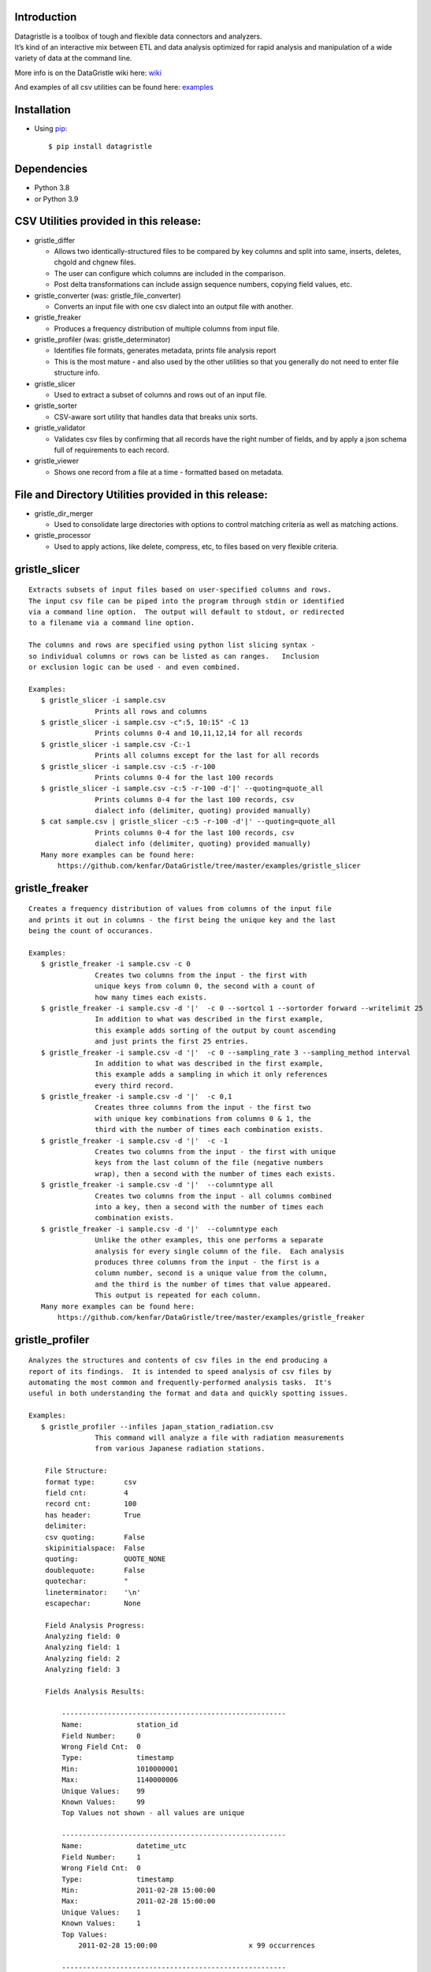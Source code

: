 Introduction
============

| Datagristle is a toolbox of tough and flexible data connectors and
  analyzers.
| It’s kind of an interactive mix between ETL and data analysis
  optimized for rapid analysis and manipulation of a wide variety of
  data at the command line.

More info is on the DataGristle wiki here:
`wiki <https://github.com/kenfar/DataGristle/wiki>`__

And examples of all csv utilities can be found here:
`examples <https://github.com/kenfar/DataGristle/tree/master/examples>`__

Installation
============

-  Using `pip <http://www.pip-installer.org/en/latest/>`__:

   ::

      $ pip install datagristle

Dependencies
============

-  Python 3.8
-  or Python 3.9

CSV Utilities provided in this release:
=======================================

-  gristle_differ

   -  Allows two identically-structured files to be compared by key
      columns and split into same, inserts, deletes, chgold and chgnew
      files.
   -  The user can configure which columns are included in the
      comparison.
   -  Post delta transformations can include assign sequence numbers,
      copying field values, etc.

-  gristle_converter (was: gristle_file_converter)

   -  Converts an input file with one csv dialect into an output file
      with another.

-  gristle_freaker

   -  Produces a frequency distribution of multiple columns from input
      file.

-  gristle_profiler (was: gristle_determinator)

   -  Identifies file formats, generates metadata, prints file analysis
      report
   -  This is the most mature - and also used by the other utilities so
      that you generally do not need to enter file structure info.

-  gristle_slicer

   -  Used to extract a subset of columns and rows out of an input file.

-  gristle_sorter

   -  CSV-aware sort utility that handles data that breaks unix sorts.

-  gristle_validator

   -  Validates csv files by confirming that all records have the right
      number of fields, and by apply a json schema full of requirements
      to each record.

-  gristle_viewer

   -  Shows one record from a file at a time - formatted based on
      metadata.

File and Directory Utilities provided in this release:
======================================================

-  gristle_dir_merger

   -  Used to consolidate large directories with options to control
      matching criteria as well as matching actions.

-  gristle_processor

   -  Used to apply actions, like delete, compress, etc, to files based
      on very flexible criteria.

gristle_slicer
==============

::

   Extracts subsets of input files based on user-specified columns and rows.
   The input csv file can be piped into the program through stdin or identified
   via a command line option.  The output will default to stdout, or redirected
   to a filename via a command line option.

   The columns and rows are specified using python list slicing syntax -
   so individual columns or rows can be listed as can ranges.   Inclusion
   or exclusion logic can be used - and even combined.

   Examples:
      $ gristle_slicer -i sample.csv
                   Prints all rows and columns
      $ gristle_slicer -i sample.csv -c":5, 10:15" -C 13
                   Prints columns 0-4 and 10,11,12,14 for all records
      $ gristle_slicer -i sample.csv -C:-1
                   Prints all columns except for the last for all records
      $ gristle_slicer -i sample.csv -c:5 -r-100
                   Prints columns 0-4 for the last 100 records
      $ gristle_slicer -i sample.csv -c:5 -r-100 -d'|' --quoting=quote_all
                   Prints columns 0-4 for the last 100 records, csv
                   dialect info (delimiter, quoting) provided manually)
      $ cat sample.csv | gristle_slicer -c:5 -r-100 -d'|' --quoting=quote_all
                   Prints columns 0-4 for the last 100 records, csv
                   dialect info (delimiter, quoting) provided manually)
      Many more examples can be found here:  
          https://github.com/kenfar/DataGristle/tree/master/examples/gristle_slicer

gristle_freaker
===============

::

   Creates a frequency distribution of values from columns of the input file
   and prints it out in columns - the first being the unique key and the last 
   being the count of occurances.

   Examples:
      $ gristle_freaker -i sample.csv -c 0
                   Creates two columns from the input - the first with
                   unique keys from column 0, the second with a count of
                   how many times each exists. 
      $ gristle_freaker -i sample.csv -d '|'  -c 0 --sortcol 1 --sortorder forward --writelimit 25
                   In addition to what was described in the first example, 
                   this example adds sorting of the output by count ascending 
                   and just prints the first 25 entries.
      $ gristle_freaker -i sample.csv -d '|'  -c 0 --sampling_rate 3 --sampling_method interval
                   In addition to what was described in the first example,
                   this example adds a sampling in which it only references
                   every third record.
      $ gristle_freaker -i sample.csv -d '|'  -c 0,1
                   Creates three columns from the input - the first two
                   with unique key combinations from columns 0 & 1, the 
                   third with the number of times each combination exists.
      $ gristle_freaker -i sample.csv -d '|'  -c -1
                   Creates two columns from the input - the first with unique
                   keys from the last column of the file (negative numbers 
                   wrap), then a second with the number of times each exists.
      $ gristle_freaker -i sample.csv -d '|'  --columntype all
                   Creates two columns from the input - all columns combined
                   into a key, then a second with the number of times each
                   combination exists.
      $ gristle_freaker -i sample.csv -d '|'  --columntype each
                   Unlike the other examples, this one performs a separate
                   analysis for every single column of the file.  Each analysis
                   produces three columns from the input - the first is a 
                   column number, second is a unique value from the column, 
                   and the third is the number of times that value appeared.  
                   This output is repeated for each column.
      Many more examples can be found here:  
          https://github.com/kenfar/DataGristle/tree/master/examples/gristle_freaker

gristle_profiler
================

::

   Analyzes the structures and contents of csv files in the end producing a 
   report of its findings.  It is intended to speed analysis of csv files by
   automating the most common and frequently-performed analysis tasks.  It's
   useful in both understanding the format and data and quickly spotting issues.

   Examples:
      $ gristle_profiler --infiles japan_station_radiation.csv
                   This command will analyze a file with radiation measurements
                   from various Japanese radiation stations.

       File Structure:
       format type:       csv
       field cnt:         4
       record cnt:        100
       has header:        True
       delimiter:                   
       csv quoting:       False   
       skipinitialspace:  False    
       quoting:           QUOTE_NONE  
       doublequote:       False   
       quotechar:         "       
       lineterminator:    '\n'    
       escapechar:        None    

       Field Analysis Progress: 
       Analyzing field: 0
       Analyzing field: 1
       Analyzing field: 2
       Analyzing field: 3

       Fields Analysis Results: 

           ------------------------------------------------------
           Name:             station_id           
           Field Number:     0                    
           Wrong Field Cnt:  0                    
           Type:             timestamp            
           Min:              1010000001           
           Max:              1140000006           
           Unique Values:    99                   
           Known Values:     99                   
           Top Values not shown - all values are unique

           ------------------------------------------------------
           Name:             datetime_utc         
           Field Number:     1                    
           Wrong Field Cnt:  0                    
           Type:             timestamp            
           Min:              2011-02-28 15:00:00  
           Max:              2011-02-28 15:00:00  
           Unique Values:    1                    
           Known Values:     1                    
           Top Values: 
               2011-02-28 15:00:00                      x 99 occurrences

           ------------------------------------------------------
           Name:             sa                   
           Field Number:     2                    
           Wrong Field Cnt:  0                    
           Type:             integer              
           Min:              -999                 
           Max:              52                   
           Unique Values:    35                   
           Known Values:     35                   
           Mean:             2.45454545455        
           Median:           38.0                 
           Variance:         31470.2681359        
           Std Dev:          177.398613681        
           Top Values: 
               41                                       x 7 occurrences
               42                                       x 7 occurrences
               39                                       x 6 occurrences
               37                                       x 5 occurrences
               46                                       x 5 occurrences
               17                                       x 4 occurrences
               38                                       x 4 occurrences
               40                                       x 4 occurrences
               45                                       x 4 occurrences
               44                                       x 4 occurrences

           ------------------------------------------------------
           Name:             ra                   
           Field Number:     3                    
           Wrong Field Cnt:  0                    
           Type:             integer              
           Min:              -888                 
           Max:              0                    
           Unique Values:    2                    
           Known Values:     2                    
           Mean:             -556.121212121       
           Median:           -888.0               
           Variance:         184564.833792        
           Std Dev:          429.610095077        
           Top Values: 
               -888                                     x 62 occurrences
               0                                        x 37 occurrences

      Many more examples can be found here:  
          https://github.com/kenfar/DataGristle/tree/master/examples/gristle_profiler

gristle_converter
=================

::

   Converts a file from one csv dialect to another

   Examples:
      $ gristle_converter -i foo.csv -o bar.csv \
        --delimiter=',' --has-header --quoting=quote-all doublequote \
        --out-delimiter='|'  --out-has-no-header --out-quoting quote_none --out-escapechar='\'
            Copies input file to output while completely changing every aspect
            of the csv dialect.
      Many more examples can be found here:  
          https://github.com/kenfar/DataGristle/tree/master/examples/gristle_converter

gristle_validator
=================

::

   Splits a csv file into two separate files based on how records pass or fail
   validation checks:
      - Field count - checks the number of fields in each record against the
        number required.  The correct number of fields can be provided in an
        argument or will default to using the number from the first record.
      - Schema - uses csv file requirements defined in a json-schema file for
        quality checking.  These requirements include the number of fields, 
        and for each field - the type, min & max length, min & max value,
        whether or not it can be blank, existance within a list of valid
        values, and finally compliance with a regex pattern.

   The output can just be the return code (0 for success, 1+ for errors), can
   be some high level statistics, or can be the csv input records split between
   good and erroneous files.  Output can also be limited to a random subset.

   Examples:
      $ gristle_validator  -i sample.csv -f 3
            Prints all valid input rows to stdout, prints all records with 
            other than 3 fields to stderr along with an extra final field that
            describes the error.
      $ gristle_validator  -i sample.csv 
            Prints all valid input rows to stdout, prints all records with 
            other than the same number of fields found on the first record to
            stderr along with an extra final field that describes the error.
      $ gristle_validator  -i sample.csv  -d '|' --has-header
            Same comparison as above, but in this case the file was too small
            or complex for the pgm to automatically determine csv dialect, so
            we had to explicitly give that info to program.
      $ gristle_validator  -i sample.csv -o sample_good.csv --outerr sample_err.csv
            Same comparison as above, but explicitly splits good and bad data
            into separate files.
      $ gristle_validator  -i sample.csv --randomout 1
            Same comparison as above, but only writes a random 1% of data out.
      $ gristle_validator  -i sample.csv --silent
            Same comparison as above, but writes nothing out.  Exit code can be
            used to determine if any bad records were found.
      $ gristle_validator  -i sample.csv --validschema sample_schema.csv 
            The above command checks both field count as well as validations
            described in the sample_schema.csv file.  Here's an example of what 
            that file might look like:
               items:
                   - title:            rowid
                     blank:            False
                     required:         True
                     dg_type:          integer
                     dg_minimum:       1
                     dg_maximum:       60
                   - title:            start_date
                     blank:            False
                     minLength:        8
                     maxLength:        10
                     pattern:          '[0-9]*/[0-9]*/[1-2][0-9][0-9][0-9]'
                   - title:            location
                     blank:            False
                     minLength:        2
                     maxLength:        2
                     enum:             ['ny','tx','ca','fl','wa','ga','al','mo']

gristle_viewer
==============

::

   Displays a single record of a file, one field per line, with field names 
   displayed as labels to the left of the field values.  Also allows simple 
   navigation between records.

   Examples:
      $ gristle_viewer -i sample.csv -r 3 
                   Presents the third record in the file with one field per line
                   and field names from the header record as labels in the left
                   column.
      $ gristle_viewer -i sample.csv -r 3  -d '|' -q quote_none
                   In addition to what was described in the first example this
                   adds explicit csv dialect overrides.
                          

gristle_differ
==============

::

   gristle_differ compares two files, typically an old and a new file, based 
   on explicit keys in a way that is far more accurate than diff.  It can also
   compare just subsets of columns, and perform post-delta transforms to 
   populate fields with static values, values from other fields, variables
   from the command line, or incrementing sequence numbers.

   More info on the wiki here:  https://github.com/kenfar/DataGristle/wiki/gristle_differ

   Examples:

      $ gristle_differ --infiles file0.dat file1.dat --key-cols 0 2 --ignore_cols  19 22 33 

           - Sorts both files on columns 0 & 2
           - Dedupes both files on column 0
           - Compares all fields except fields 19,22, and 23
           - Automatically determines the csv dialect
           - Produces the following files:
              - file1.dat.insert
              - file1.dat.delete
              - file1.dat.same
              - file1.dat.chgnew
              - file1.dat.chgold

      $ gristle_differ --infiles file0.dat file1.dat --key-cols 0 --compare-cols 1 2 3 4 5 6 7  -d '|'

           - Sorts both files on columns 0 
           - Dedupes both files on column 0
           - Compares fields 1,2,3,4,5,6,7
           - Uses '|' as the field delimiter
           - Produces the same output file names as example 1.


      $ gristle_differ --infiles file0.dat file1.dat --config-fn ./foo.yml  \
                  --variables batchid:919 --variables pkid:82304

           - Produces the same output file names as example 1.
           - But in this case it gets the majority of its configuration items from
             the config file ('foo.yml').  This could include key columns, comparison
             columns, ignore columns, post-delta transformations, and other information.
       - The two variables options are used to pass in user-defined variables that
             can be referenced by the post-delta transformations.  The batchid will get
             copied into a batch_id column for every file, and the pkid is a sequence
             that will get incremented and used for new rows in the insert, delete and
             chgnew files.

      Many more examples can be found here:  
          https://github.com/kenfar/DataGristle/tree/master/examples/gristle_differ

gristle_metadata
================

::

   Gristle_metadata provides a command-line interface to the metadata database.
   It's mostly useful for scripts, but also useful for occasional direct
   command-line access to the metadata.

   Examples:
      $ gristle_metadata --table schema --action list
                   Prints a list of all rows for the schema table.
      $ gristle_metadata --table element --action put --prompt
                   Allows the user to input a row into the element table and 
                   prompts the user for all fields necessary.
                          

gristle_md_reporter
===================

::

   Gristle_md_reporter allows the user to create data dictionary reports that
   combine information about the collection and fields along with field value
   descriptions and frequencies.

   Examples:
      $ gristle_md_reporter --report datadictionary --collection_id 2
                   Prints a data dictionary report of collection_id 2.
      $ gristle_md_reporter --report datadictionary --collection_name presidents
                   Prints a data dictionary report of the president collection.
      $ gristle_md_reporter --report datadictionary --collection_id 2 --field_id 3
                   Prints a data dictionary report of the president collection,
                   only shows field-level information for field_id 3.

gristle_dir_merger
==================

::

   Gristle_dir_merger consolidates directory structures of files.  Is both fast
   and flexible with a variety of options for choosing which file to use based
   on full (name and md5) and partial matches (name only) .

   Examples
      $ gristle_dir_merger /tmp/foo /data/foo
            - Compares source of /tmp/foo to dest of /data/foo.
            - Files will be consolidated into /data/foo, and deleted from /tmp/foo.
            - Comparison will be: match-on-name-and-md5 (default)
            - Full matches will use: keep_dest (default)
            - Partial matches will use: keep_newest (default)
            - Bottom line: this is what you normally want.
      $ gristle_dir_merger /tmp/foo /data/foo --dry-run
            - Same as the first example - except it only prints what it would do
              without actually doing it.
            - Bottom line: this is a good step to take prior to running it for real.
      $ gristle_dir_merger /tmp/foo /data/foo -r
            - Same as the first example - except it runs recursively through
              the directories.
      $ gristle_dir_merger /tmp/foo /data/foo --on-partial-match keep-biggest
            - Comparison will be: match-on-name-and-md5 (default)
            - Full matches will use: keep_dest (default)
            - Partial matches will use: keep_biggest (override)
            - Bottom line: this is a good combo if you know that some files
              have been modified on both source & dest, and newest isn't the best.
      $ gristle_dir_merger /tmp/foo /data/foo --match-on-name-only --on-full-match keep-source
            - Comparison will be: match-on-name-only (override)
            - Full matches will use: keep_source (override)
            - Bottom line: this is a good way to go if you have
              files that have changed in both directories, but always want to
              use the source files.

Licensing
=========

-  Gristle uses the BSD license - see the separate LICENSE file for
   further information

Copyright
=========

-  Copyright 2011-2021 Ken Farmer
